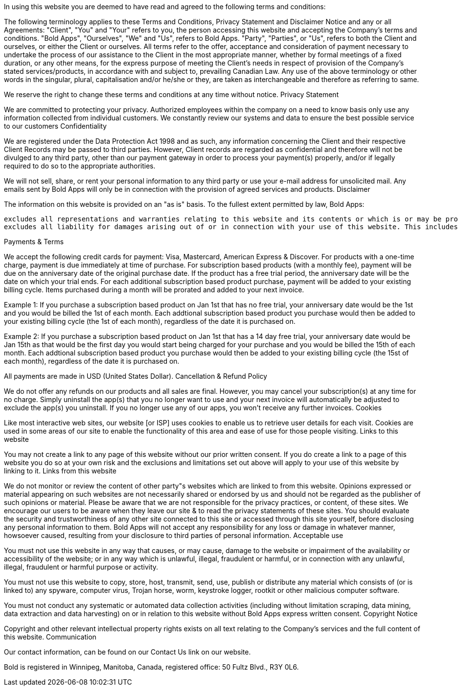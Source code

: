 

In using this website you are deemed to have read and agreed to the following terms and conditions:

The following terminology applies to these Terms and Conditions, Privacy Statement and Disclaimer Notice and any or all Agreements: "Client", "You" and "Your" refers to you, the person accessing this website and accepting the Company's terms and conditions. "Bold Apps", "Ourselves", "We" and "Us", refers to Bold Apps. "Party", "Parties", or "Us", refers to both the Client and ourselves, or either the Client or ourselves. All terms refer to the offer, acceptance and consideration of payment necessary to undertake the process of our assistance to the Client in the most appropriate manner, whether by formal meetings of a fixed duration, or any other means, for the express purpose of meeting the Client's needs in respect of provision of the Company's stated services/products, in accordance with and subject to, prevailing Canadian Law. Any use of the above terminology or other words in the singular, plural, capitalisation and/or he/she or they, are taken as interchangeable and therefore as referring to same.

We reserve the right to change these terms and conditions at any time without notice.
Privacy Statement

We are committed to protecting your privacy. Authorized employees within the company on a need to know basis only use any information collected from individual customers. We constantly review our systems and data to ensure the best possible service to our customers
Confidentiality

We are registered under the Data Protection Act 1998 and as such, any information concerning the Client and their respective Client Records may be passed to third parties. However, Client records are regarded as confidential and therefore will not be divulged to any third party, other than our payment gateway in order to process your payment(s) properly, and/or if legally required to do so to the appropriate authorities.

We will not sell, share, or rent your personal information to any third party or use your e-mail address for unsolicited mail. Any emails sent by Bold Apps will only be in connection with the provision of agreed services and products.
Disclaimer

The information on this website is provided on an "as is" basis. To the fullest extent permitted by law, Bold Apps:

    excludes all representations and warranties relating to this website and its contents or which is or may be provided by any affiliates or any other third party, including in relation to any inaccuracies or omissions in this website and/or the Company's literature; and
    excludes all liability for damages arising out of or in connection with your use of this website. This includes, without limitation, direct loss, loss of business or profits (whether or not the loss of such profits was foreseeable, arose in the normal course of things or you have advised Bold Apps of the possibility of such potential loss), damage caused to your computer, computer software, systems and programs and the data thereon or any other direct or indirect, consequential and incidental damages.

Payments & Terms

We accept the following credit cards for payment: Visa, Mastercard, American Express & Discover. For products with a one-time charge, payment is due immediately at time of purchase. For subscription based products (with a monthly fee), payment will be due on the anniversary date of the original purchase date. If the product has a free trial period, the anniversary date will be the date on which your trial ends. For each additional subscription based product purchase, payment will be added to your existing billing cycle. Items purchased during a month will be prorated and added to your next invoice.

Example 1: If you purchase a subscription based product on Jan 1st that has no free trial, your anniversary date would be the 1st and you would be billed the 1st of each month. Each addtional subscription based product you purchase would then be added to your existing billing cycle (the 1st of each month), regardless of the date it is purchased on.

Example 2: If you purchase a subscription based product on Jan 1st that has a 14 day free trial, your anniversary date would be Jan 15th as that would be the first day you would start being charged for your purchase and you would be billed the 15th of each month. Each addtional subscription based product you purchase would then be added to your existing billing cycle (the 15st of each month), regardless of the date it is purchased on.

All payments are made in USD (United States Dollar).
Cancellation & Refund Policy

We do not offer any refunds on our products and all sales are final. However, you may cancel your subscription(s) at any time for no charge. Simply uninstall the app(s) that you no longer want to use and your next invoice will automatically be adjusted to exclude the app(s) you uninstall. If you no longer use any of our apps, you won't receive any further invoices.
Cookies

Like most interactive web sites, our website [or ISP] uses cookies to enable us to retrieve user details for each visit. Cookies are used in some areas of our site to enable the functionality of this area and ease of use for those people visiting.
Links to this website

You may not create a link to any page of this website without our prior written consent. If you do create a link to a page of this website you do so at your own risk and the exclusions and limitations set out above will apply to your use of this website by linking to it.
Links from this website

We do not monitor or review the content of other party"s websites which are linked to from this website. Opinions expressed or material appearing on such websites are not necessarily shared or endorsed by us and should not be regarded as the publisher of such opinions or material. Please be aware that we are not responsible for the privacy practices, or content, of these sites. We encourage our users to be aware when they leave our site & to read the privacy statements of these sites. You should evaluate the security and trustworthiness of any other site connected to this site or accessed through this site yourself, before disclosing any personal information to them. Bold Apps will not accept any responsibility for any loss or damage in whatever manner, howsoever caused, resulting from your disclosure to third parties of personal information.
Acceptable use

You must not use this website in any way that causes, or may cause, damage to the website or impairment of the availability or accessibility of the website; or in any way which is unlawful, illegal, fraudulent or harmful, or in connection with any unlawful, illegal, fraudulent or harmful purpose or activity.

You must not use this website to copy, store, host, transmit, send, use, publish or distribute any material which consists of (or is linked to) any spyware, computer virus, Trojan horse, worm, keystroke logger, rootkit or other malicious computer software.

You must not conduct any systematic or automated data collection activities (including without limitation scraping, data mining, data extraction and data harvesting) on or in relation to this website without Bold Apps express written consent.
Copyright Notice

Copyright and other relevant intellectual property rights exists on all text relating to the Company's services and the full content of this website.
Communication

Our contact information, can be found on our Contact Us link on our website.

Bold is registered in Winnipeg, Manitoba, Canada, registered office: 50 Fultz Blvd., R3Y 0L6.
